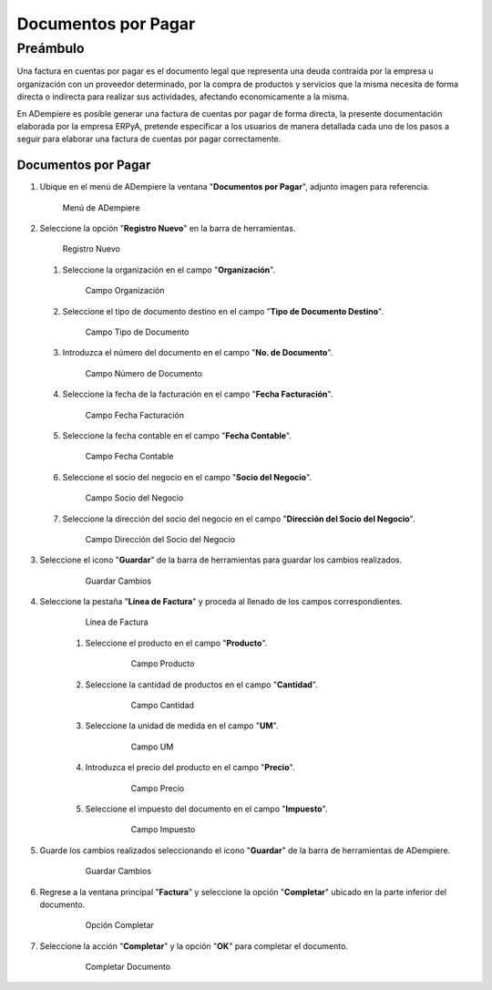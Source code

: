 **Documentos por Pagar**
========================

**Preámbulo**
-------------

Una factura en cuentas por pagar es el documento legal que representa una deuda contraída por la empresa u organización con un proveedor determinado, por la compra de productos y servicios que la misma necesita de forma directa o indirecta para realizar sus actividades, afectando economicamente a la misma.

En ADempiere es posible generar una factura de cuentas por pagar de forma directa, la presente documentación elaborada por la empresa ERPyA, pretende especificar a los usuarios de manera detallada cada uno de los pasos a seguir para elaborar una factura de cuentas por pagar correctamente.

**Documentos por Pagar**
~~~~~~~~~~~~~~~~~~~~~~~~

#.  Ubique en el menú de ADempiere la ventana "**Documentos por Pagar**", adjunto imagen para referencia.

    .. figure:: resources/menufac.png
       :alt: Menú de ADempiere

       Menú de ADempiere

#.  Seleccione la opción "**Registro Nuevo**" en la barra de herramientas.

    .. figure:: resources/regnuevo.png
       :alt: Registro Nuevo

       Registro Nuevo

    #.  Seleccione la organización en el campo "**Organización**".

        .. figure:: resources/organizacion.png
           :alt: Campo Organización

           Campo Organización

    #.  Seleccione el tipo de documento destino en el campo "**Tipo de Documento Destino**".

        .. figure:: resources/tidoc.png
           :alt: Campo Tipo de Documento

           Campo Tipo de Documento

    #.  Introduzca el número del documento en el campo "**No. de Documento**".

        .. figure:: resources/nudoc.png
           :alt: Campo Número de Documento

           Campo Número de Documento

    #.  Seleccione la fecha de la facturación en el campo "**Fecha Facturación**".

        .. figure:: resources/fefac.png
           :alt: Campo Fecha Facturación

           Campo Fecha Facturación

    #.  Seleccione la fecha contable en el campo "**Fecha Contable**".

        .. figure:: resources/fecon.png
           :alt: Campo Fecha Contable

           Campo Fecha Contable

    #.  Seleccione el socio del negocio en el campo "**Socio del Negocio**".

        .. figure:: resources/socio.png
           :alt: Campo Socio del Negocio

           Campo Socio del Negocio

    #.  Seleccione la dirección del socio del negocio en el campo "**Dirección del Socio del Negocio**".

        .. figure:: resources/disocio.png
           :alt: Campo Dirección del Socio del Negocio

           Campo Dirección del Socio del Negocio

#. Seleccione el icono "**Guardar**" de la barra de herramientas para guardar los cambios realizados.

    .. figure:: resources/guardarfac.png
       :alt: Guardar Cambios

       Guardar Cambios

#. Seleccione la pestaña "**Línea de Factura**" y proceda al llenado de los campos correspondientes.

    .. figure:: resources/linea.png
       :alt: Línea de Factura

       Línea de Factura

    #. Seleccione el producto en el campo "**Producto**".

        .. figure:: resources/producto.png
           :alt: Campo Producto

           Campo Producto

    #. Seleccione la cantidad de productos en el campo "**Cantidad**".

        .. figure:: resources/cantidad.png
           :alt: Campo Cantidad

           Campo Cantidad

    #. Seleccione la unidad de medida en el campo "**UM**".

        .. figure:: resources/um.png
           :alt: Campo UM

           Campo UM

    #. Introduzca el precio del producto en el campo "**Precio**".

        .. figure:: resources/precio.png
           :alt: Campo Precio

           Campo Precio

    #. Seleccione el impuesto del documento en el campo "**Impuesto**".

        .. figure:: resources/impuesto.png
           :alt: Campo Impuesto

           Campo Impuesto

#. Guarde los cambios realizados seleccionando el icono "**Guardar**" de la barra de herramientas de ADempiere.

    .. figure:: resources/guardarli.png
       :alt: Guardar Cambios

       Guardar Cambios

#. Regrese a la ventana principal "**Factura**" y seleccione la opción "**Completar**" ubicado en la parte inferior del documento.

    .. figure:: resources/ventanaycompletar.png
       :alt: Opción Completar

       Opción Completar

#. Seleccione la acción "**Completar**" y la opción "**OK**" para completar el documento.

    .. figure:: resources/completar.png
       :alt: Completar Documento

       Completar Documento
